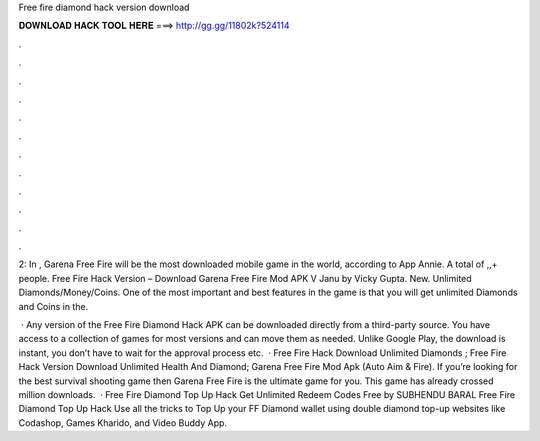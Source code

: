 Free fire diamond hack version download



𝐃𝐎𝐖𝐍𝐋𝐎𝐀𝐃 𝐇𝐀𝐂𝐊 𝐓𝐎𝐎𝐋 𝐇𝐄𝐑𝐄 ===> http://gg.gg/11802k?524114



.



.



.



.



.



.



.



.



.



.



.



.

2: In , Garena Free Fire will be the most downloaded mobile game in the world, according to App Annie. A total of ,,+ people. Free Fire Hack Version – Download Garena Free Fire Mod APK V Janu by Vicky Gupta. New. Unlimited Diamonds/Money/Coins. One of the most important and best features in the game is that you will get unlimited Diamonds and Coins in the.

 · Any version of the Free Fire Diamond Hack APK can be downloaded directly from a third-party source. You have access to a collection of games for most versions and can move them as needed. Unlike Google Play, the download is instant, you don’t have to wait for the approval process etc.  · Free Fire Hack Download Unlimited Diamonds ; Free Fire Hack Version Download Unlimited Health And Diamond; Garena Free Fire Mod Apk (Auto Aim & Fire). If you’re looking for the best survival shooting game then Garena Free Fire is the ultimate game for you. This game has already crossed million downloads.  · Free Fire Diamond Top Up Hack Get Unlimited Redeem Codes Free by SUBHENDU BARAL Free Fire Diamond Top Up Hack Use all the tricks to Top Up your FF Diamond wallet using double diamond top-up websites like Codashop, Games Kharido, and Video Buddy App.
